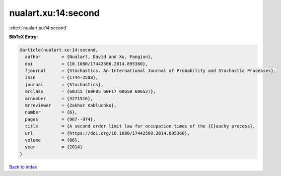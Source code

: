 nualart.xu:14:second
====================

:cite:t:`nualart.xu:14:second`

**BibTeX Entry:**

.. code-block:: bibtex

   @article{nualart.xu:14:second,
     author        = {Nualart, David and Xu, Fangjun},
     doi           = {10.1080/17442508.2014.895360},
     fjournal      = {Stochastics. An International Journal of Probability and Stochastic Processes},
     issn          = {1744-2508},
     journal       = {Stochastics},
     mrclass       = {60J55 (60F05 60F17 60G50 60G52)},
     mrnumber      = {3271516},
     mrreviewer    = {Zakhar Kabluchko},
     number        = {6},
     pages         = {967--974},
     title         = {A second order limit law for occupation times of the {C}auchy process},
     url           = {https://doi.org/10.1080/17442508.2014.895360},
     volume        = {86},
     year          = {2014}
   }

`Back to index <../By-Cite-Keys.html>`_
